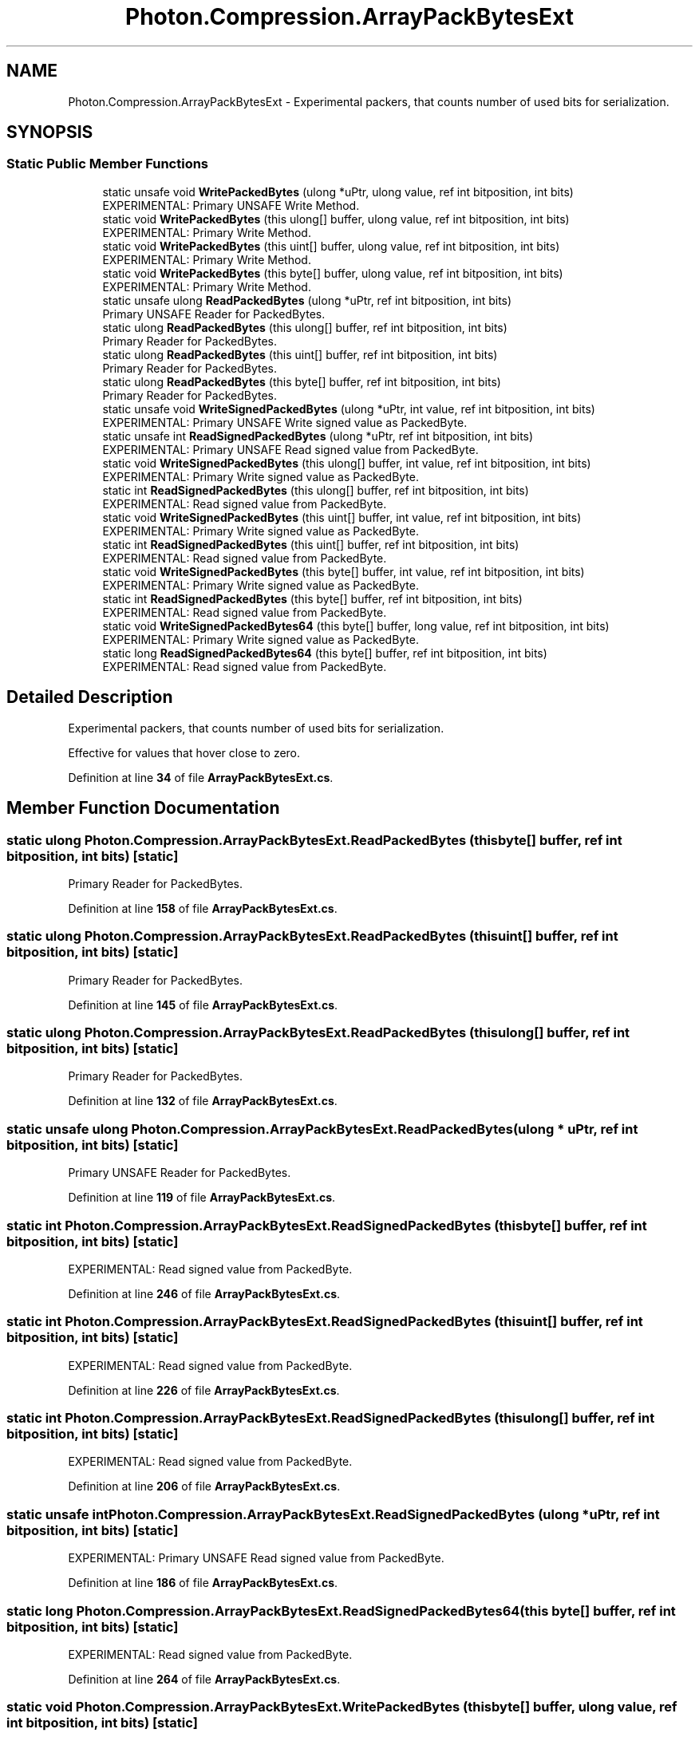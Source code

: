 .TH "Photon.Compression.ArrayPackBytesExt" 3 "Mon Apr 18 2022" "Purrpatrator User manual" \" -*- nroff -*-
.ad l
.nh
.SH NAME
Photon.Compression.ArrayPackBytesExt \- Experimental packers, that counts number of used bits for serialization\&.  

.SH SYNOPSIS
.br
.PP
.SS "Static Public Member Functions"

.in +1c
.ti -1c
.RI "static unsafe void \fBWritePackedBytes\fP (ulong *uPtr, ulong value, ref int bitposition, int bits)"
.br
.RI "EXPERIMENTAL: Primary UNSAFE Write Method\&. "
.ti -1c
.RI "static void \fBWritePackedBytes\fP (this ulong[] buffer, ulong value, ref int bitposition, int bits)"
.br
.RI "EXPERIMENTAL: Primary Write Method\&. "
.ti -1c
.RI "static void \fBWritePackedBytes\fP (this uint[] buffer, ulong value, ref int bitposition, int bits)"
.br
.RI "EXPERIMENTAL: Primary Write Method\&. "
.ti -1c
.RI "static void \fBWritePackedBytes\fP (this byte[] buffer, ulong value, ref int bitposition, int bits)"
.br
.RI "EXPERIMENTAL: Primary Write Method\&. "
.ti -1c
.RI "static unsafe ulong \fBReadPackedBytes\fP (ulong *uPtr, ref int bitposition, int bits)"
.br
.RI "Primary UNSAFE Reader for PackedBytes\&. "
.ti -1c
.RI "static ulong \fBReadPackedBytes\fP (this ulong[] buffer, ref int bitposition, int bits)"
.br
.RI "Primary Reader for PackedBytes\&. "
.ti -1c
.RI "static ulong \fBReadPackedBytes\fP (this uint[] buffer, ref int bitposition, int bits)"
.br
.RI "Primary Reader for PackedBytes\&. "
.ti -1c
.RI "static ulong \fBReadPackedBytes\fP (this byte[] buffer, ref int bitposition, int bits)"
.br
.RI "Primary Reader for PackedBytes\&. "
.ti -1c
.RI "static unsafe void \fBWriteSignedPackedBytes\fP (ulong *uPtr, int value, ref int bitposition, int bits)"
.br
.RI "EXPERIMENTAL: Primary UNSAFE Write signed value as PackedByte\&. "
.ti -1c
.RI "static unsafe int \fBReadSignedPackedBytes\fP (ulong *uPtr, ref int bitposition, int bits)"
.br
.RI "EXPERIMENTAL: Primary UNSAFE Read signed value from PackedByte\&. "
.ti -1c
.RI "static void \fBWriteSignedPackedBytes\fP (this ulong[] buffer, int value, ref int bitposition, int bits)"
.br
.RI "EXPERIMENTAL: Primary Write signed value as PackedByte\&. "
.ti -1c
.RI "static int \fBReadSignedPackedBytes\fP (this ulong[] buffer, ref int bitposition, int bits)"
.br
.RI "EXPERIMENTAL: Read signed value from PackedByte\&. "
.ti -1c
.RI "static void \fBWriteSignedPackedBytes\fP (this uint[] buffer, int value, ref int bitposition, int bits)"
.br
.RI "EXPERIMENTAL: Primary Write signed value as PackedByte\&. "
.ti -1c
.RI "static int \fBReadSignedPackedBytes\fP (this uint[] buffer, ref int bitposition, int bits)"
.br
.RI "EXPERIMENTAL: Read signed value from PackedByte\&. "
.ti -1c
.RI "static void \fBWriteSignedPackedBytes\fP (this byte[] buffer, int value, ref int bitposition, int bits)"
.br
.RI "EXPERIMENTAL: Primary Write signed value as PackedByte\&. "
.ti -1c
.RI "static int \fBReadSignedPackedBytes\fP (this byte[] buffer, ref int bitposition, int bits)"
.br
.RI "EXPERIMENTAL: Read signed value from PackedByte\&. "
.ti -1c
.RI "static void \fBWriteSignedPackedBytes64\fP (this byte[] buffer, long value, ref int bitposition, int bits)"
.br
.RI "EXPERIMENTAL: Primary Write signed value as PackedByte\&. "
.ti -1c
.RI "static long \fBReadSignedPackedBytes64\fP (this byte[] buffer, ref int bitposition, int bits)"
.br
.RI "EXPERIMENTAL: Read signed value from PackedByte\&. "
.in -1c
.SH "Detailed Description"
.PP 
Experimental packers, that counts number of used bits for serialization\&. 

Effective for values that hover close to zero\&. 
.PP
Definition at line \fB34\fP of file \fBArrayPackBytesExt\&.cs\fP\&.
.SH "Member Function Documentation"
.PP 
.SS "static ulong Photon\&.Compression\&.ArrayPackBytesExt\&.ReadPackedBytes (this byte[] buffer, ref int bitposition, int bits)\fC [static]\fP"

.PP
Primary Reader for PackedBytes\&. 
.PP
Definition at line \fB158\fP of file \fBArrayPackBytesExt\&.cs\fP\&.
.SS "static ulong Photon\&.Compression\&.ArrayPackBytesExt\&.ReadPackedBytes (this uint[] buffer, ref int bitposition, int bits)\fC [static]\fP"

.PP
Primary Reader for PackedBytes\&. 
.PP
Definition at line \fB145\fP of file \fBArrayPackBytesExt\&.cs\fP\&.
.SS "static ulong Photon\&.Compression\&.ArrayPackBytesExt\&.ReadPackedBytes (this ulong[] buffer, ref int bitposition, int bits)\fC [static]\fP"

.PP
Primary Reader for PackedBytes\&. 
.PP
Definition at line \fB132\fP of file \fBArrayPackBytesExt\&.cs\fP\&.
.SS "static unsafe ulong Photon\&.Compression\&.ArrayPackBytesExt\&.ReadPackedBytes (ulong * uPtr, ref int bitposition, int bits)\fC [static]\fP"

.PP
Primary UNSAFE Reader for PackedBytes\&. 
.PP
Definition at line \fB119\fP of file \fBArrayPackBytesExt\&.cs\fP\&.
.SS "static int Photon\&.Compression\&.ArrayPackBytesExt\&.ReadSignedPackedBytes (this byte[] buffer, ref int bitposition, int bits)\fC [static]\fP"

.PP
EXPERIMENTAL: Read signed value from PackedByte\&. 
.PP
Definition at line \fB246\fP of file \fBArrayPackBytesExt\&.cs\fP\&.
.SS "static int Photon\&.Compression\&.ArrayPackBytesExt\&.ReadSignedPackedBytes (this uint[] buffer, ref int bitposition, int bits)\fC [static]\fP"

.PP
EXPERIMENTAL: Read signed value from PackedByte\&. 
.PP
Definition at line \fB226\fP of file \fBArrayPackBytesExt\&.cs\fP\&.
.SS "static int Photon\&.Compression\&.ArrayPackBytesExt\&.ReadSignedPackedBytes (this ulong[] buffer, ref int bitposition, int bits)\fC [static]\fP"

.PP
EXPERIMENTAL: Read signed value from PackedByte\&. 
.PP
Definition at line \fB206\fP of file \fBArrayPackBytesExt\&.cs\fP\&.
.SS "static unsafe int Photon\&.Compression\&.ArrayPackBytesExt\&.ReadSignedPackedBytes (ulong * uPtr, ref int bitposition, int bits)\fC [static]\fP"

.PP
EXPERIMENTAL: Primary UNSAFE Read signed value from PackedByte\&. 
.PP
Definition at line \fB186\fP of file \fBArrayPackBytesExt\&.cs\fP\&.
.SS "static long Photon\&.Compression\&.ArrayPackBytesExt\&.ReadSignedPackedBytes64 (this byte[] buffer, ref int bitposition, int bits)\fC [static]\fP"

.PP
EXPERIMENTAL: Read signed value from PackedByte\&. 
.PP
Definition at line \fB264\fP of file \fBArrayPackBytesExt\&.cs\fP\&.
.SS "static void Photon\&.Compression\&.ArrayPackBytesExt\&.WritePackedBytes (this byte[] buffer, ulong value, ref int bitposition, int bits)\fC [static]\fP"

.PP
EXPERIMENTAL: Primary Write Method\&. 
.PP
Definition at line \fB96\fP of file \fBArrayPackBytesExt\&.cs\fP\&.
.SS "static void Photon\&.Compression\&.ArrayPackBytesExt\&.WritePackedBytes (this uint[] buffer, ulong value, ref int bitposition, int bits)\fC [static]\fP"

.PP
EXPERIMENTAL: Primary Write Method\&. 
.PP
Definition at line \fB78\fP of file \fBArrayPackBytesExt\&.cs\fP\&.
.SS "static void Photon\&.Compression\&.ArrayPackBytesExt\&.WritePackedBytes (this ulong[] buffer, ulong value, ref int bitposition, int bits)\fC [static]\fP"

.PP
EXPERIMENTAL: Primary Write Method\&. 
.PP
Definition at line \fB60\fP of file \fBArrayPackBytesExt\&.cs\fP\&.
.SS "static unsafe void Photon\&.Compression\&.ArrayPackBytesExt\&.WritePackedBytes (ulong * uPtr, ulong value, ref int bitposition, int bits)\fC [static]\fP"

.PP
EXPERIMENTAL: Primary UNSAFE Write Method\&. 
.PP
Definition at line \fB41\fP of file \fBArrayPackBytesExt\&.cs\fP\&.
.SS "static void Photon\&.Compression\&.ArrayPackBytesExt\&.WriteSignedPackedBytes (this byte[] buffer, int value, ref int bitposition, int bits)\fC [static]\fP"

.PP
EXPERIMENTAL: Primary Write signed value as PackedByte\&. 
.PP
Definition at line \fB238\fP of file \fBArrayPackBytesExt\&.cs\fP\&.
.SS "static void Photon\&.Compression\&.ArrayPackBytesExt\&.WriteSignedPackedBytes (this uint[] buffer, int value, ref int bitposition, int bits)\fC [static]\fP"

.PP
EXPERIMENTAL: Primary Write signed value as PackedByte\&. 
.PP
Definition at line \fB218\fP of file \fBArrayPackBytesExt\&.cs\fP\&.
.SS "static void Photon\&.Compression\&.ArrayPackBytesExt\&.WriteSignedPackedBytes (this ulong[] buffer, int value, ref int bitposition, int bits)\fC [static]\fP"

.PP
EXPERIMENTAL: Primary Write signed value as PackedByte\&. 
.PP
Definition at line \fB198\fP of file \fBArrayPackBytesExt\&.cs\fP\&.
.SS "static unsafe void Photon\&.Compression\&.ArrayPackBytesExt\&.WriteSignedPackedBytes (ulong * uPtr, int value, ref int bitposition, int bits)\fC [static]\fP"

.PP
EXPERIMENTAL: Primary UNSAFE Write signed value as PackedByte\&. 
.PP
Definition at line \fB178\fP of file \fBArrayPackBytesExt\&.cs\fP\&.
.SS "static void Photon\&.Compression\&.ArrayPackBytesExt\&.WriteSignedPackedBytes64 (this byte[] buffer, long value, ref int bitposition, int bits)\fC [static]\fP"

.PP
EXPERIMENTAL: Primary Write signed value as PackedByte\&. 
.PP
Definition at line \fB256\fP of file \fBArrayPackBytesExt\&.cs\fP\&.

.SH "Author"
.PP 
Generated automatically by Doxygen for Purrpatrator User manual from the source code\&.
